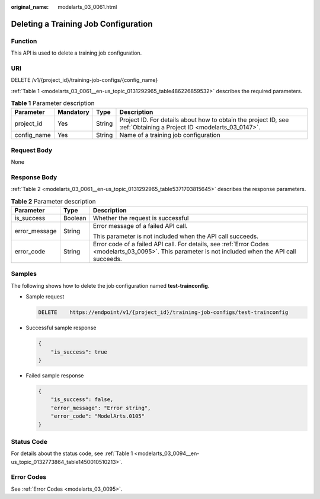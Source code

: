 :original_name: modelarts_03_0061.html

.. _modelarts_03_0061:

Deleting a Training Job Configuration
=====================================

Function
--------

This API is used to delete a training job configuration.

URI
---

DELETE /v1/{project_id}/training-job-configs/{config_name}

:ref:`Table 1 <modelarts_03_0061__en-us_topic_0131292965_table486226859532>` describes the required parameters.

.. _modelarts_03_0061__en-us_topic_0131292965_table486226859532:

.. table:: **Table 1** Parameter description

   +-------------+-----------+--------+--------------------------------------------------------------------------------------------------------------------+
   | Parameter   | Mandatory | Type   | Description                                                                                                        |
   +=============+===========+========+====================================================================================================================+
   | project_id  | Yes       | String | Project ID. For details about how to obtain the project ID, see :ref:`Obtaining a Project ID <modelarts_03_0147>`. |
   +-------------+-----------+--------+--------------------------------------------------------------------------------------------------------------------+
   | config_name | Yes       | String | Name of a training job configuration                                                                               |
   +-------------+-----------+--------+--------------------------------------------------------------------------------------------------------------------+

Request Body
------------

None

Response Body
-------------

:ref:`Table 2 <modelarts_03_0061__en-us_topic_0131292965_table5371703815645>` describes the response parameters.

.. _modelarts_03_0061__en-us_topic_0131292965_table5371703815645:

.. table:: **Table 2** Parameter description

   +-----------------------+-----------------------+------------------------------------------------------------------------------------------------------------------------------------------------------+
   | Parameter             | Type                  | Description                                                                                                                                          |
   +=======================+=======================+======================================================================================================================================================+
   | is_success            | Boolean               | Whether the request is successful                                                                                                                    |
   +-----------------------+-----------------------+------------------------------------------------------------------------------------------------------------------------------------------------------+
   | error_message         | String                | Error message of a failed API call.                                                                                                                  |
   |                       |                       |                                                                                                                                                      |
   |                       |                       | This parameter is not included when the API call succeeds.                                                                                           |
   +-----------------------+-----------------------+------------------------------------------------------------------------------------------------------------------------------------------------------+
   | error_code            | String                | Error code of a failed API call. For details, see :ref:`Error Codes <modelarts_03_0095>`. This parameter is not included when the API call succeeds. |
   +-----------------------+-----------------------+------------------------------------------------------------------------------------------------------------------------------------------------------+

Samples
-------

The following shows how to delete the job configuration named **test-trainconfig**.

-  Sample request

   .. code-block:: text

      DELETE    https://endpoint/v1/{project_id}/training-job-configs/test-trainconfig

-  Successful sample response

   .. code-block::

      {
          "is_success": true
      }

-  Failed sample response

   .. code-block::

      {
          "is_success": false,
          "error_message": "Error string",
          "error_code": "ModelArts.0105"
      }

Status Code
-----------

For details about the status code, see :ref:`Table 1 <modelarts_03_0094__en-us_topic_0132773864_table1450010510213>`.

Error Codes
-----------

See :ref:`Error Codes <modelarts_03_0095>`.
